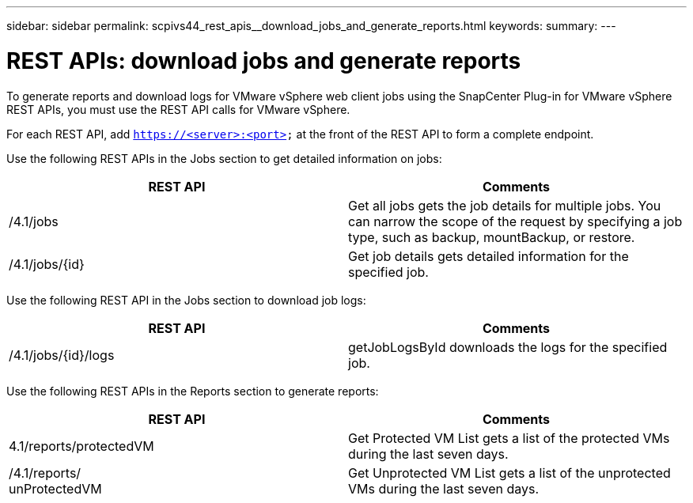 ---
sidebar: sidebar
permalink: scpivs44_rest_apis__download_jobs_and_generate_reports.html
keywords:
summary:
---

= REST APIs: download jobs and generate reports
:hardbreaks:
:nofooter:
:icons: font
:linkattrs:
:imagesdir: ./media/

//
// This file was created with NDAC Version 2.0 (August 17, 2020)
//
// 2020-09-09 12:24:28.778899
//

[.lead]
To generate reports and download logs for VMware vSphere web client jobs using the SnapCenter Plug-in for VMware vSphere REST APIs, you must use the REST API calls for VMware vSphere.

For each REST API, add `https://<server>:<port>` at the front of the REST API to form a complete endpoint.

Use the following REST APIs in the Jobs section to get detailed information on jobs:

|===
|REST API |Comments

|/4.1/jobs
|Get all jobs gets the job details for multiple jobs. You can narrow the scope of the request by specifying a job type, such as backup, mountBackup, or restore.
|/4.1/jobs/{id}
|Get job details gets detailed information for the specified job.
|===

Use the following REST API in the Jobs section to download job logs:

|===
|REST API |Comments

|/4.1/jobs/{id}/logs
|getJobLogsById downloads the logs for the specified job.
|===

Use the following REST APIs in the Reports section to generate reports:

|===
|REST API |Comments

|4.1/reports/protectedVM
|Get Protected VM List gets a list of the protected VMs during the last seven days.
|/4.1/reports/
unProtectedVM
|Get Unprotected VM List gets a list of the unprotected VMs during the last seven days.
|===
